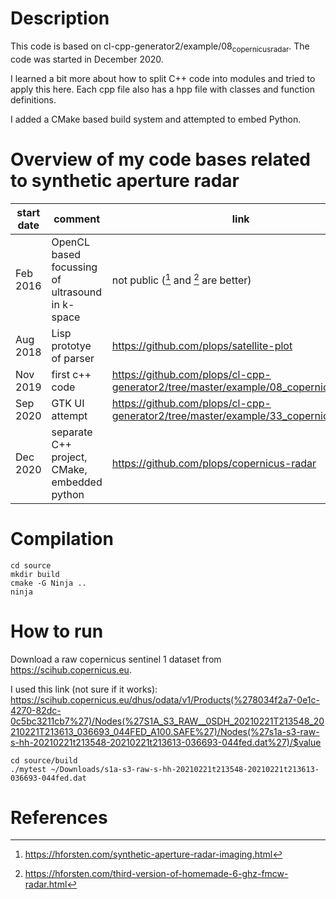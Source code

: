* Description

This code is based on cl-cpp-generator2/example/08_copernicus_radar.
The code was started in December 2020.

I learned a bit more about how to split C++ code into modules and
tried to apply this here.  Each cpp file also has a hpp file with
classes and function definitions.

I added a CMake based build system and attempted to embed Python.

* Overview of my code bases related to synthetic aperture radar

| start date | comment                                         | link                                                                               |   |   |   |
|------------+-------------------------------------------------+------------------------------------------------------------------------------------+---+---+---|
| Feb 2016   | OpenCL based focussing of ultrasound in k-space | not public ([1] and [2] are better)                                                |   |   |   |
| Aug 2018   | Lisp prototye of parser                         | https://github.com/plops/satellite-plot                                            |   |   |   |
| Nov 2019   | first c++ code                                  | https://github.com/plops/cl-cpp-generator2/tree/master/example/08_copernicus_radar |   |   |   |
| Sep 2020   | GTK UI attempt                                  | https://github.com/plops/cl-cpp-generator2/tree/master/example/33_copernicus_gtk   |   |   |   |
| Dec 2020   | separate C++ project, CMake, embedded python    | https://github.com/plops/copernicus-radar                                          |   |   |   |

* Compilation
#+begin_example
cd source
mkdir build
cmake -G Ninja ..
ninja
#+end_example

* How to run

Download a raw copernicus sentinel 1 dataset from https://scihub.copernicus.eu.

I used this link (not sure if it works):
https://scihub.copernicus.eu/dhus/odata/v1/Products(%278034f2a7-0e1c-4270-82dc-0c5bc3211cb7%27)/Nodes(%27S1A_S3_RAW__0SDH_20210221T213548_20210221T213613_036693_044FED_A100.SAFE%27)/Nodes(%27s1a-s3-raw-s-hh-20210221t213548-20210221t213613-036693-044fed.dat%27)/$value


#+begin_example
cd source/build
./mytest ~/Downloads/s1a-s3-raw-s-hh-20210221t213548-20210221t213613-036693-044fed.dat
#+end_example


* References

[1] https://hforsten.com/synthetic-aperture-radar-imaging.html
[2] https://hforsten.com/third-version-of-homemade-6-ghz-fmcw-radar.html
